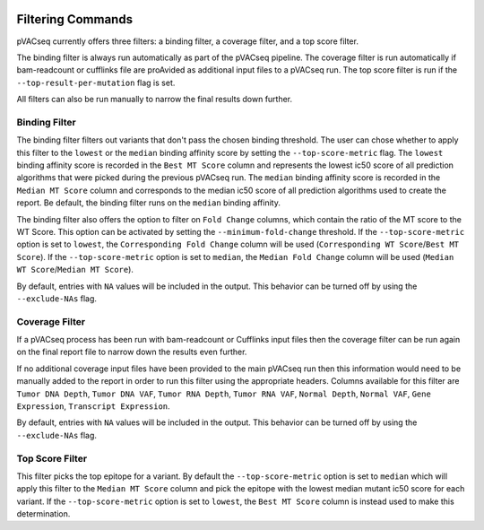 .. image:: ../images/pVACseq_logo_trans-bg_sm_v4b.png
    :align: right
    :alt: pVACseq logo

Filtering Commands
=============================

pVACseq currently offers three filters: a binding filter, a coverage filter,
and a top score filter.

The binding filter is always run automatically as part of the pVACseq pipeline.
The coverage filter is run automatically if bam-readcount or cufflinks file are
proAvided as additional input files to a pVACseq run. The top score filter is
run if the ``--top-result-per-mutation`` flag is set.

All filters can also be run manually to narrow the final results down further.

Binding Filter
--------------

.. program-output:: pvacseq binding_filter -h

.. .. argparse::
    :module: lib.binding_filter
    :func: define_parser
    :prog: pvacseq binding_filter

The binding filter filters out variants that don't pass the chosen binding threshold.
The user can chose whether to apply this filter to the ``lowest`` or the ``median`` binding
affinity score by setting the ``--top-score-metric`` flag. The ``lowest`` binding
affinity score is recorded in the ``Best MT Score`` column and represents the lowest
ic50 score of all prediction algorithms that were picked during the previous pVACseq run.
The ``median`` binding affinity score is recorded in the ``Median MT Score`` column and
corresponds to the median ic50 score of all prediction algorithms used to create the report.
Be default, the binding filter runs on the ``median`` binding affinity.

The binding filter also offers the option to filter on ``Fold Change`` columns, which contain
the ratio of the MT score to the WT Score. This option can be activated by setting the
``--minimum-fold-change`` threshold. If the ``--top-score-metric`` option is set to ``lowest``, the
``Corresponding Fold Change`` column will be used (``Corresponding WT Score``/``Best MT Score``).
If the ``--top-score-metric`` option is set to ``median``, the ``Median Fold Change`` column
will be used (``Median WT Score``/``Median MT Score``).

By default, entries with ``NA`` values will be included in the output. This
behavior can be turned off by using the ``--exclude-NAs`` flag.

Coverage Filter
---------------

.. program-output:: pvacseq coverage_filter -h

.. .. argparse::
    :module: lib.coverage_filter
    :func: define_parser
    :prog: pvacseq coverage_filter

If a pVACseq process has been run with bam-readcount or Cufflinks input files then the coverage filter
can be run again on the final report file to narrow down the results even further.

If no additional coverage input files have been provided to the main pVACseq run then this information
would need to be manually added to the report in order to run this filter
using the appropriate headers. Columns available for this filter are ``Tumor DNA Depth``, ``Tumor DNA VAF``,
``Tumor RNA Depth``, ``Tumor RNA VAF``, ``Normal Depth``, ``Normal VAF``, ``Gene Expression``, ``Transcript Expression``.

By default, entries with ``NA`` values will be included in the output. This
behavior can be turned off by using the ``--exclude-NAs`` flag.

Top Score Filter
----------------

.. program-output:: pvacseq top_score_filter -h

This filter picks the top epitope for a variant. By default the
``--top-score-metric`` option is set to ``median`` which will apply this
filter to the ``Median MT Score`` column and pick the epitope with the lowest
median mutant ic50 score for each variant. If the ``--top-score-metric``
option is set to ``lowest``, the ``Best MT Score`` column is instead used to
make this determination.
